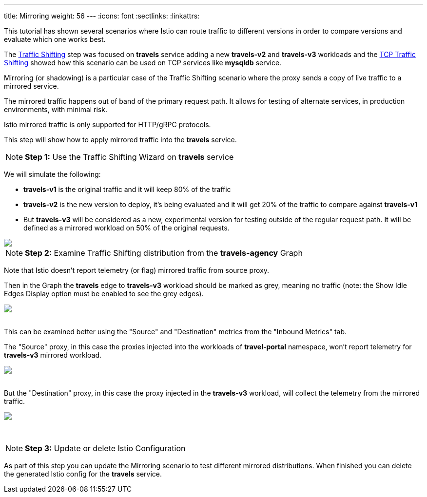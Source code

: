 ---
title: Mirroring
weight: 56
---
:icons: font
:sectlinks:
:linkattrs:

This tutorial has shown several scenarios where Istio can route traffic to different versions in order to compare versions and evaluate which one works best.

The link:../tutorial/#03-traffic-shifting[Traffic Shifting, window="_blank"] step was focused on *travels* service adding a new *travels-v2* and *travels-v3* workloads
and the link:../tutorial/#04-tcp-traffic-shifting[TCP Traffic Shifting, window="_blank"] showed how this scenario can be used on TCP services like *mysqldb* service.

Mirroring (or shadowing) is a particular case of the Traffic Shifting scenario where the proxy sends a copy of live traffic to a mirrored service.

The mirrored traffic happens out of band of the primary request path. It allows for testing of alternate services, in production environments, with minimal risk.

Istio mirrored traffic is only supported for HTTP/gRPC protocols.

This step will show how to apply mirrored traffic into the *travels* service.

NOTE: *Step 1:* Use the Traffic Shifting Wizard on *travels* service

We will simulate the following:

- *travels-v1* is the original traffic and it will keep 80% of the traffic
- *travels-v2* is the new version to deploy, it's being evaluated and it will get 20% of the traffic to compare against *travels-v1*
- But *travels-v3* will be considered as a new, experimental version for testing outside of the regular request path. It will be defined as a mirrored workload on 50% of the original requests.

++++
<a class="image-popup-fit-height" href="/images/tutorial/05-07-mirrored-traffic.png" title="Mirrored Traffic">
    <img src="/images/tutorial/05-07-mirrored-traffic.png" style="display:block;margin: 0 auto;" />
</a>
++++

NOTE: *Step 2:* Examine Traffic Shifting distribution from the *travels-agency* Graph

Note that Istio doesn't report telemetry (or flag) mirrored traffic from source proxy.

Then in the Graph the *travels* edge to *travels-v3* workload should be marked as grey, meaning no traffic (note: the Show Idle Edges Display option must be enabled to see the grey edges).

++++
<a class="image-popup-fit-height" href="/images/tutorial/05-07-mirrored-graph.png" title="Mirrored Graph">
    <img src="/images/tutorial/05-07-mirrored-graph.png" style="display:block;margin: 0 auto;" />
</a>
++++

{nbsp} +
This can be examined better using the "Source" and "Destination" metrics from the "Inbound Metrics" tab.

The "Source" proxy, in this case the proxies injected into the workloads of *travel-portal* namespace, won't report telemetry for *travels-v3* mirrored workload.

++++
<a class="image-popup-fit-height" href="/images/tutorial/05-07-mirrored-source-metrics.png" title="Mirrored Source Metrics">
    <img src="/images/tutorial/05-07-mirrored-source-metrics.png" style="display:block;margin: 0 auto;" />
</a>
++++

{nbsp} +
But the "Destination" proxy, in this case the proxy injected in the *travels-v3* workload, will collect the telemetry from the mirrored traffic.

++++
<a class="image-popup-fit-height" href="/images/tutorial/05-07-mirrored-destination-metrics.png" title="Mirrored Destination Metrics">
    <img src="/images/tutorial/05-07-mirrored-destination-metrics.png" style="display:block;margin: 0 auto;" />
</a>
++++

{nbsp} +

NOTE: *Step 3:* Update or delete Istio Configuration

As part of this step you can update the Mirroring scenario to test different mirrored distributions. When finished you can delete the generated Istio config for the *travels* service.




